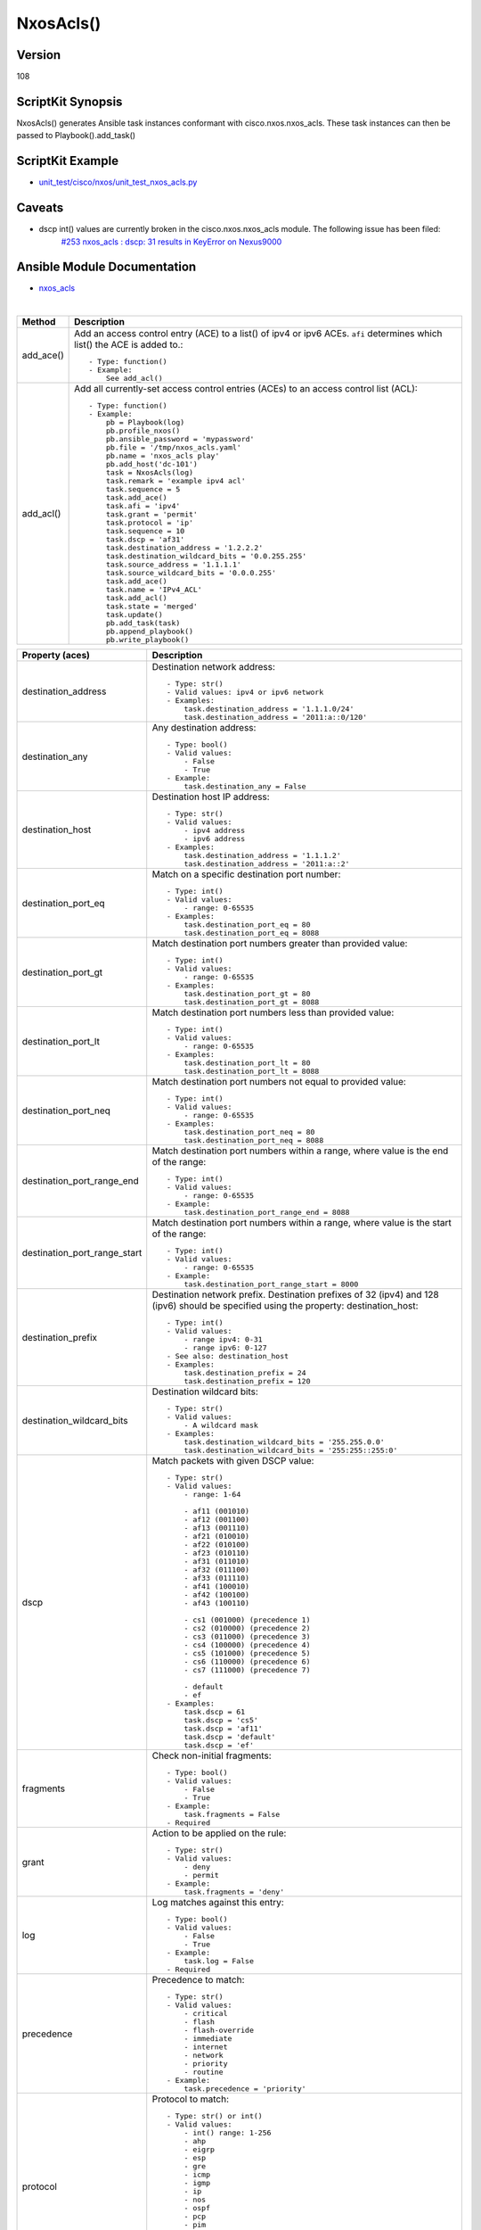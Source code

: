 ******************************************
NxosAcls()
******************************************

Version
-------
108

ScriptKit Synopsis
------------------
NxosAcls() generates Ansible task instances conformant with cisco.nxos.nxos_acls.
These task instances can then be passed to Playbook().add_task()

ScriptKit Example
-----------------
- `unit_test/cisco/nxos/unit_test_nxos_acls.py <https://github.com/allenrobel/ask/blob/main/unit_test/cisco/nxos/unit_test_nxos_acls.py>`_

Caveats
-------
- dscp int() values are currently broken in the cisco.nxos.nxos_acls module.  The following issue has been filed:
   `#253 nxos_acls : dscp: 31 results in KeyError on Nexus9000 <https://github.com/ansible-collections/cisco.nxos/issues/253>`_

Ansible Module Documentation
----------------------------
- `nxos_acls <https://github.com/ansible-collections/cisco.nxos/blob/main/docs/cisco.nxos.nxos_acls_module.rst>`_

|

============================    ==============================================
Method                          Description
============================    ==============================================
add_ace()                       Add an access control entry (ACE) to a list() of
                                ipv4 or ipv6 ACEs.  ``afi`` determines which list()
                                the ACE is added to.::

                                    - Type: function()
                                    - Example:
                                        See add_acl()

add_acl()                       Add all currently-set access control entries (ACEs)
                                to an access control list (ACL)::

                                    - Type: function()
                                    - Example:
                                        pb = Playbook(log)
                                        pb.profile_nxos()
                                        pb.ansible_password = 'mypassword'
                                        pb.file = '/tmp/nxos_acls.yaml'
                                        pb.name = 'nxos_acls play'
                                        pb.add_host('dc-101')
                                        task = NxosAcls(log)
                                        task.remark = 'example ipv4 acl'
                                        task.sequence = 5
                                        task.add_ace()
                                        task.afi = 'ipv4'
                                        task.grant = 'permit'
                                        task.protocol = 'ip'
                                        task.sequence = 10
                                        task.dscp = 'af31'
                                        task.destination_address = '1.2.2.2'
                                        task.destination_wildcard_bits = '0.0.255.255'
                                        task.source_address = '1.1.1.1'
                                        task.source_wildcard_bits = '0.0.0.255'
                                        task.add_ace()
                                        task.name = 'IPv4_ACL'
                                        task.add_acl()
                                        task.state = 'merged'
                                        task.update()
                                        pb.add_task(task)
                                        pb.append_playbook()
                                        pb.write_playbook()

============================    ==============================================

============================    ==============================================
Property (aces)                 Description
============================    ==============================================
destination_address             Destination network address::

                                    - Type: str()
                                    - Valid values: ipv4 or ipv6 network
                                    - Examples:
                                        task.destination_address = '1.1.1.0/24'
                                        task.destination_address = '2011:a::0/120'

destination_any                 Any destination address::

                                    - Type: bool()
                                    - Valid values:
                                        - False
                                        - True
                                    - Example:
                                        task.destination_any = False

destination_host                Destination host IP address::

                                    - Type: str()
                                    - Valid values:
                                        - ipv4 address
                                        - ipv6 address
                                    - Examples:
                                        task.destination_address = '1.1.1.2'
                                        task.destination_address = '2011:a::2'

destination_port_eq             Match on a specific destination port number::

                                    - Type: int()
                                    - Valid values:
                                        - range: 0-65535
                                    - Examples:
                                        task.destination_port_eq = 80
                                        task.destination_port_eq = 8088

destination_port_gt             Match destination port numbers greater than provided value::

                                    - Type: int()
                                    - Valid values:
                                        - range: 0-65535
                                    - Examples:
                                        task.destination_port_gt = 80
                                        task.destination_port_gt = 8088

destination_port_lt             Match destination port numbers less than provided value::

                                    - Type: int()
                                    - Valid values:
                                        - range: 0-65535
                                    - Examples:
                                        task.destination_port_lt = 80
                                        task.destination_port_lt = 8088

destination_port_neq            Match destination port numbers not equal to provided value::

                                    - Type: int()
                                    - Valid values:
                                        - range: 0-65535
                                    - Examples:
                                        task.destination_port_neq = 80
                                        task.destination_port_neq = 8088


destination_port_range_end      Match destination port numbers within a range, where
                                value is the end of the range::

                                    - Type: int()
                                    - Valid values:
                                        - range: 0-65535
                                    - Example:
                                        task.destination_port_range_end = 8088

destination_port_range_start    Match destination port numbers within a range, where
                                value is the start of the range::

                                    - Type: int()
                                    - Valid values:
                                        - range: 0-65535
                                    - Example:
                                        task.destination_port_range_start = 8000

destination_prefix              Destination network prefix.
                                Destination prefixes of 32 (ipv4) and 128 (ipv6) 
                                should be specified using the property: destination_host::

                                    - Type: int()
                                    - Valid values:
                                        - range ipv4: 0-31
                                        - range ipv6: 0-127
                                    - See also: destination_host
                                    - Examples:
                                        task.destination_prefix = 24
                                        task.destination_prefix = 120

destination_wildcard_bits       Destination wildcard bits::

                                    - Type: str()
                                    - Valid values:
                                        - A wildcard mask
                                    - Examples:
                                        task.destination_wildcard_bits = '255.255.0.0'
                                        task.destination_wildcard_bits = '255:255::255:0' 

dscp                               Match packets with given DSCP value::

                                    - Type: str()
                                    - Valid values:
                                        - range: 1-64

                                        - af11 (001010)
                                        - af12 (001100)
                                        - af13 (001110)
                                        - af21 (010010)
                                        - af22 (010100)
                                        - af23 (010110)
                                        - af31 (011010)
                                        - af32 (011100)
                                        - af33 (011110)
                                        - af41 (100010)
                                        - af42 (100100)
                                        - af43 (100110)

                                        - cs1 (001000) (precedence 1)
                                        - cs2 (010000) (precedence 2)
                                        - cs3 (011000) (precedence 3)
                                        - cs4 (100000) (precedence 4)
                                        - cs5 (101000) (precedence 5)
                                        - cs6 (110000) (precedence 6)
                                        - cs7 (111000) (precedence 7)

                                        - default
                                        - ef
                                    - Examples:
                                        task.dscp = 61
                                        task.dscp = 'cs5'
                                        task.dscp = 'af11'
                                        task.dscp = 'default'
                                        task.dscp = 'ef'

fragments                       Check non-initial fragments::

                                    - Type: bool()
                                    - Valid values:
                                        - False
                                        - True
                                    - Example:
                                        task.fragments = False
                                    - Required

grant                           Action to be applied on the rule::

                                    - Type: str()
                                    - Valid values:
                                        - deny
                                        - permit
                                    - Example:
                                        task.fragments = 'deny'

log                             Log matches against this entry::

                                    - Type: bool()
                                    - Valid values:
                                        - False
                                        - True
                                    - Example:
                                        task.log = False
                                    - Required

precedence                      Precedence to match::

                                    - Type: str()
                                    - Valid values:
                                        - critical
                                        - flash
                                        - flash-override
                                        - immediate
                                        - internet
                                        - network
                                        - priority
                                        - routine
                                    - Example:
                                        task.precedence = 'priority'

protocol                        Protocol to match::

                                    - Type: str() or int()
                                    - Valid values:
                                        - int() range: 1-256                                        
                                        - ahp
                                        - eigrp
                                        - esp
                                        - gre
                                        - icmp
                                        - igmp
                                        - ip
                                        - nos
                                        - ospf
                                        - pcp
                                        - pim
                                        - tcp
                                        - udf
                                        - udp
                                    - Examples:
                                        task.protocol = 80
                                        task.protocol = 'icmp'

remark                          ACL comment::

                                    - Type: str()
                                    - Example:
                                        task.remark = 'deny transit'

sequence                        ACE sequence number::

                                    - Type: int()
                                    - Valid values:
                                        - range: 1-4294967295
                                    - Example:
                                        task.sequence = 10

source_address                  Source network address::

                                    - Type: str()
                                    - Valid values:
                                        - ipv4 network
                                        - ipv6 network
                                    - Examples:
                                        task.source_address = '1.1.1.0/24'
                                        task.source_address = '2011:a::0/120'

source_any                      Any source address::

                                    - Type: bool()
                                    - Valid values:
                                        - False
                                        - True
                                    - Example:
                                        task.source_any = True

source_host                     Source host IP address::

                                    - Type: str()
                                    - Valid values:
                                        - ipv4 address
                                        - ipv6 address
                                    - Examples:
                                        task.source_host = '1.1.1.2'
                                        task.source_host = '2011:a::2'

source_port_eq                  Match on a specific source port number::

                                    - Type: int()
                                    - Valid values:
                                        - range: 0-65535
                                    - Examples:
                                        task.source_port_eq = 80
                                        task.source_port_eq = 8088

source_port_gt                  Match source port numbers greater than provided value::

                                    - Type: int()
                                    - Valid values:
                                        - range: 0-65535
                                    - Examples:
                                        task.source_port_gt = 80
                                        task.source_port_gt = 8088

source_port_lt                  Match source port numbers less than provided value::

                                    - Type: int()
                                    - Valid values:
                                        - range: 0-65535
                                    - Examples:
                                        task.source_port_lt = 80
                                        task.source_port_lt = 8088

source_port_neq                 Match source port numbers not equal to provided value::

                                    - Type: int()
                                    - Valid values:
                                        - range: 0-65535
                                    - Examples:
                                        task.source_port_neq = 80
                                        task.source_port_neq = 8088


source_port_range_end           Match source port numbers within a range, where
                                value is the end of the range::

                                    - Type: int()
                                    - Valid values:
                                        - range: 0-65535
                                    - Examples:
                                        task.source_port_range_end = 8088

source_port_range_start         Match source port numbers within a range, where
                                value is the start of the range::

                                    - Type: int()
                                    - Valid values:
                                        - range: 0-65535
                                    - Examples:
                                        task.source_port_range_start = 8000

source_prefix                   Source network prefix.
                                Source prefixes of 32 (ipv4) and 128 (ipv6) 
                                should be specified using the property
                                ``source_host``::

                                    - Type: int()
                                    - Valid values: int()
                                        - range ipv4: 0-31
                                        - range ipv6: 0-127
                                    - See also: source_host
                                    - Examples:
                                        task.source_prefix = 24
                                        task.source_prefix = 120

source_wildcard_bits            Source wildcard bits::

                                    - Type: str()
                                    - Valid values:
                                        - A wildcard mask
                                    - Examples:
                                        task.source_wildcard_bits = '255.255.0.0'
                                        task.source_wildcard_bits = '255:255::255:0' 

============================    ==============================================

|
|

============================    ==============================================
Property (acl)                  Description
============================    ==============================================
name                            Name of the ACL::

                                    - Type: str()
                                    - Example:
                                        task.name = 'deny ipv6'
                                    - Required
============================    ==============================================

|
|

================================    ==============================================
Property (icmp)                     Description
================================    ==============================================
icmp_administratively_prohibited
                                    - Type: bool()
                                    - Valid values:
                                        - False
                                        - True
                                    - Example:
                                        task.icmp_administratively_prohibited = False

icmp_alternate_address
                                    - Type: bool()
                                    - Valid values:
                                        - False
                                        - True
                                    - Example:
                                        task.icmp_alternate_address = False

icmp_conversion_error
                                    - Type: bool()
                                    - Valid values:
                                        - False
                                        - True
                                    - Example:
                                        task.icmp_conversion_error = False

icmp_dod_net_prohibited
                                    - Type: bool()
                                    - Valid values:
                                        - False
                                        - True
                                    - Example:
                                        task.icmp_dod_net_prohibited = False

icmp_echo_request
                                    - Type: bool()
                                    - Valid values:
                                        - False
                                        - True
                                    - Example:
                                        task.icmp_echo_request = False

icmp_echo
                                    - Type: bool()
                                    - Valid values:
                                        - False
                                        - True
                                    - Example:
                                        task.icmp_echo = False

icmp_echo_reply
                                    - Type: bool()
                                    - Valid values:
                                        - False
                                        - True
                                    - Example:
                                        task.icmp_echo_reply = False

icmp_general_parameter_problem
                                    - Type: bool()
                                    - Valid values:
                                        - False
                                        - True
                                    - Example:
                                        task.icmp_general_parameter_problem = False

icmp_host_isolated
                                    - Type: bool()
                                    - Valid values:
                                        - False
                                        - True
                                    - Example:
                                        task.icmp_host_isolated = False

icmp_host_precedence_unreachable
                                    - Type: bool()
                                    - Valid values:
                                        - False
                                        - True
                                    - Example:
                                        task.icmp_host_precedence_unreachable = False

icmp_host_redirect
                                    - Type: bool()
                                    - Valid values:
                                        - False
                                        - True
                                    - Example:
                                        task.icmp_host_redirect = False

icmp_host_tos_redirect
                                    - Type: bool()
                                    - Valid values:
                                        - False
                                        - True
                                    - Example:
                                        task.icmp_host_tos_redirect = False

icmp_host_tos_unreachable
                                    - Type: bool()
                                    - Valid values:
                                        - False
                                        - True
                                    - Example:
                                        task.icmp_host_tos_unreachable = False

icmp_host_unknown
                                    - Type: bool()
                                    - Valid values:
                                        - False
                                        - True
                                    - Example:
                                        task.icmp_host_unknown = False

icmp_host_unreachable
                                    - Type: bool()
                                    - Valid values:
                                        - False
                                        - True
                                    - Example:
                                        task.icmp_host_unreachable = False

icmp_information_reply
                                    - Type: bool()
                                    - Valid values:
                                        - False
                                        - True
                                    - Example:
                                        task.icmp_information_reply = False

icmp_information_request
                                    - Type: bool()
                                    - Valid values:
                                        - False
                                        - True
                                    - Example:
                                        task.icmp_information_request = False

icmp_mask_reply
                                    - Type: bool()
                                    - Valid values:
                                        - False
                                        - True
                                    - Example:
                                        task.icmp_mask_reply = False

icmp_mask_request
                                    - Type: bool()
                                    - Valid values:
                                        - False
                                        - True
                                    - Example:
                                        task.icmp_mask_request = False

icmp_message_code
                                    - Type: bool()
                                    - Valid values:
                                        - False
                                        - True
                                    - Example:
                                        task.icmp_message_code = False

icmp_message_type
                                    - Type: bool()
                                    - Valid values:
                                        - False
                                        - True
                                    - Example:
                                        task.icmp_message_type = False

icmp_mobile_redirect
                                    - Type: bool()
                                    - Valid values:
                                        - False
                                        - True
                                    - Example:
                                        task.icmp_mobile_redirect = False

icmp_net_redirect
                                    - Type: bool()
                                    - Valid values:
                                        - False
                                        - True
                                    - Example:
                                        task.icmp_net_redirect = False

icmp_net_tos_redirect
                                    - Type: bool()
                                    - Valid values:
                                        - False
                                        - True
                                    - Example:
                                        task.icmp_net_tos_redirect = False

icmp_net_tos_unreachable
                                    - Type: bool()
                                    - Valid values:
                                        - False
                                        - True
                                    - Example:
                                        task.icmp_net_tos_unreachable = False

icmp_net_unreachable
                                    - Type: bool()
                                    - Valid values:
                                        - False
                                        - True
                                    - Example:
                                        task.icmp_net_unreachable = False

icmp_network_unknown
                                    - Type: bool()
                                    - Valid values:
                                        - False
                                        - True
                                    - Example:
                                        task.icmp_network_unknown = False

icmp_no_room_for_option
                                    - Type: bool()
                                    - Valid values:
                                        - False
                                        - True
                                    - Example:
                                        task.icmp_no_room_for_option = False

icmp_option_missing
                                    - Type: bool()
                                    - Valid values:
                                        - False
                                        - True
                                    - Example:
                                        task.icmp_option_missing = False

icmp_packet_too_big
                                    - Type: bool()
                                    - Valid values:
                                        - False
                                        - True
                                    - Example:
                                        task.icmp_packet_too_big = False

icmp_parameter_problem
                                    - Type: bool()
                                    - Valid values:
                                        - False
                                        - True
                                    - Example:
                                        task.icmp_parameter_problem = False

icmp_port_unreachable
                                    - Type: bool()
                                    - Valid values:
                                        - False
                                        - True
                                    - Example:
                                        task.icmp_port_unreachable = False

icmp_precedence_unreachable
                                    - Type: bool()
                                    - Valid values:
                                        - False
                                        - True
                                    - Example:
                                        task.icmp_precedence_unreachable = False

icmp_protocol_unreachable
                                    - Type: bool()
                                    - Valid values:
                                        - False
                                        - True
                                    - Example:
                                        task.icmp_protocol_unreachable = False

icmp_reassembly_timeout
                                    - Type: bool()
                                    - Valid values:
                                        - False
                                        - True
                                    - Example:
                                        task.icmp_reassembly_timeout = False

icmp_redirect
                                    - Type: bool()
                                    - Valid values:
                                        - False
                                        - True
                                    - Example:
                                        task.icmp_redirect = False

icmp_router_advertisement
                                    - Type: bool()
                                    - Valid values:
                                        - False
                                        - True
                                    - Example:
                                        task.icmp_router_advertisement = False

icmp_router_solicitation
                                    - Type: bool()
                                    - Valid values:
                                        - False
                                        - True
                                    - Example:
                                        task.icmp_router_solicitation = False

icmp_source_quench
                                    - Type: bool()
                                    - Valid values:
                                        - False
                                        - True
                                    - Example:
                                        task.icmp_source_quench = False

icmp_source_route_failed
                                    - Type: bool()
                                    - Valid values:
                                        - False
                                        - True
                                    - Example:
                                        task.icmp_source_route_failed = False

icmp_time_exceeded
                                    - Type: bool()
                                    - Valid values:
                                        - False
                                        - True
                                    - Example:
                                        task.icmp_time_exceeded = False

icmp_timestamp_reply
                                    - Type: bool()
                                    - Valid values:
                                        - False
                                        - True
                                    - Example:
                                        task.icmp_timestamp_reply = False

icmp_timestamp_request
                                    - Type: bool()
                                    - Valid values:
                                        - False
                                        - True
                                    - Example:
                                        task.icmp_timestamp_request = False

icmp_traceroute
                                    - Type: bool()
                                    - Valid values:
                                        - False
                                        - True
                                    - Example:
                                        task.icmp_traceroute = False

icmp_ttl_exceeded
                                    - Type: bool()
                                    - Valid values:
                                        - False
                                        - True
                                    - Example:
                                        task.icmp_ttl_exceeded = False

icmp_unreachable
                                    - Type: bool()
                                    - Valid values:
                                        - False
                                        - True
                                    - Example:
                                        task.icmp_unreachable = False

================================    ==============================================

|
|

============================    ==============================================
Property (igmp)                 Description
============================    ==============================================
igmp_dvmrp
                                    - Type: bool()
                                    - Valid values:
                                        - False
                                        - True
                                    - Example:
                                        task.igmp_dvmrp = False

igmp_host_query
                                    - Type: bool()
                                    - Valid values:
                                        - False
                                        - True
                                    - Example:
                                        task.igmp_host_query = False

igmp_host_report
                                    - Type: bool()
                                    - Valid values:
                                        - False
                                        - True
                                    - Example:
                                        task.igmp_host_report = False

============================    ==============================================

|
|

============================    ==============================================
Property (tcp)                  Description
============================    ==============================================
tcp_ack
                                    - Type: bool()
                                    - Valid values:
                                        - False
                                        - True
                                    - Example:
                                        task.tcp_ack = False

tcp_established
                                    - Type: bool()
                                    - Valid values:
                                        - False
                                        - True
                                    - Example:
                                        task.tcp_established = False

tcp_fin
                                    - Type: bool()
                                    - Valid values:
                                        - False
                                        - True
                                    - Example:
                                        task.tcp_fin = False

tcp_psh
                                    - Type: bool()
                                    - Valid values:
                                        - False
                                        - True
                                    - Example:
                                        task.tcp_psh = False

tcp_rst
                                    - Type: bool()
                                    - Valid values:
                                        - False
                                        - True
                                    - Example:
                                        task.tcp_rst = False

tcp_syn
                                    - Type: bool()
                                    - Valid values:
                                        - False
                                        - True
                                    - Example:
                                        task.tcp_syn = False

tcp_urg
                                    - Type: bool()
                                    - Valid values:
                                        - False
                                        - True
                                    - Example:
                                        task.tcp_urg = False

============================    ==============================================


TODO
----

- 20200104: Add verification for address properties
- 20200104: Add verification for wildcard_bits properties
- 20200107: icmp_echo for afi = 'ipv6' is currently broken in the 
  Ansible module.  Make any modifications to this library
  once a fix is available in the module.

Authors
~~~~~~~

- Allen Robel (@PacketCalc)
